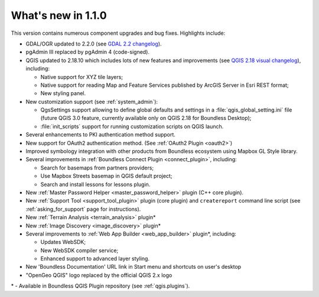 What's new in 1.1.0
===================

This version contains numerous component upgrades and bug fixes. Highlights
include:

* GDAL/OGR updated to 2.2.0 (see `GDAL 2.2 changelog`_).
* pgAdmin III replaced by pgAdmin 4 (code-signed).
* QGIS updated to 2.18.10 which includes lots of new features and
  improvements (see `QGIS 2.18 visual changelog`_), including:

  * Native support for XYZ tile layers;
  * Native support for reading Map and Feature Services published by ArcGIS
    Server in Esri REST format;
  * New styling panel.
* New customization support (see :ref:`system_admin`):

  * QgsSettings support allowing to define global defaults and settings in a
    :file:`qgis_global_setting.ini` file (future QGIS 3.0 feature, currently
    available only on QGIS 2.18 for Boundless Desktop);
  * :file:`init_scripts` support for running customization scripts on QGIS
    launch.
* Several enhancements to PKI authentication method support.
* New support for OAuth2 authentication method.
  (See :ref:`OAuth2 Plugin <oauth2>`)
* Improved symbology integration with other products from Boundless ecosystem
  using Mapbox GL Style library.
* Several improvements in :ref:`Boundless Connect Plugin <connect_plugin>`,
  including:

  * Search for basemaps from partners providers;
  * Use Mapbox Streets basemap in QGIS default project;
  * Search and install lessons for lessons plugin.
* New :ref:`Master Password Helper <master_password_helper>` plugin (C++
  core plugin).
* New :ref:`Support Tool <support_tool_plugin>` plugin (core plugin) and
  ``createreport`` command line script (see :ref:`asking_for_support` page for
  instructions).
* New :ref:`Terrain Analysis <terrain_analysis>` plugin\*
* New :ref:`Image Discovery <image_discovery>` plugin\*
* Several improvements to :ref:`Web App Builder <web_app_builder>` plugin\*,
  including:

  * Updates WebSDK;
  * New WebSDK compiler service;
  * Enhanced support to advanced layer styling.
* New 'Boundless Documentation' URL link in Start menu and shortcuts on
  user's desktop
* "OpenGeo QGIS" logo replaced by the official QGIS 2.x logo

\* - Available in Boundless QGIS Plugin repository (see :ref:`qgis.plugins`).

.. Added custom OpenSSL and QtNetwork builds, and OpenSSL configuration for
   CAPI backend engine, to support Keystore plugin
.. New winhttp-head.exe sub.domain.tld utility for auto-loading missing CAs of
   endpoints in Win cert store (overcomes Qt4 flaw)

.. _QGIS 2.18 visual changelog: https://www.qgis.org/en/site/forusers/visualchangelog218/index.html
.. _GDAL 2.2 changelog: https://trac.osgeo.org/gdal/wiki/Release/2.2.0-News